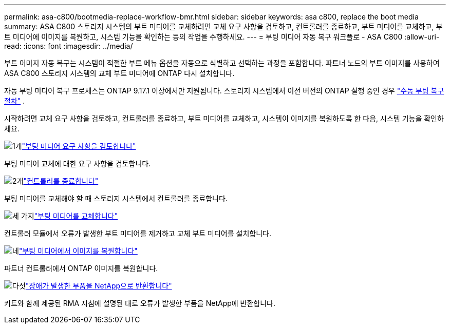 ---
permalink: asa-c800/bootmedia-replace-workflow-bmr.html 
sidebar: sidebar 
keywords: asa c800, replace the boot media 
summary: ASA C800 스토리지 시스템의 부트 미디어를 교체하려면 교체 요구 사항을 검토하고, 컨트롤러를 종료하고, 부트 미디어를 교체하고, 부트 미디어에 이미지를 복원하고, 시스템 기능을 확인하는 등의 작업을 수행하세요. 
---
= 부팅 미디어 자동 복구 워크플로 - ASA C800
:allow-uri-read: 
:icons: font
:imagesdir: ../media/


[role="lead"]
부트 이미지 자동 복구는 시스템이 적절한 부트 메뉴 옵션을 자동으로 식별하고 선택하는 과정을 포함합니다. 파트너 노드의 부트 이미지를 사용하여 ASA C800 스토리지 시스템의 교체 부트 미디어에 ONTAP 다시 설치합니다.

자동 부팅 미디어 복구 프로세스는 ONTAP 9.17.1 이상에서만 지원됩니다. 스토리지 시스템에서 이전 버전의 ONTAP 실행 중인 경우 link:bootmedia-replace-workflow.html["수동 부팅 복구 절차"] .

시작하려면 교체 요구 사항을 검토하고, 컨트롤러를 종료하고, 부트 미디어를 교체하고, 시스템이 이미지를 복원하도록 한 다음, 시스템 기능을 확인하세요.

.image:https://raw.githubusercontent.com/NetAppDocs/common/main/media/number-1.png["1개"]link:bootmedia-replace-requirements-bmr.html["부팅 미디어 요구 사항을 검토합니다"]
[role="quick-margin-para"]
부팅 미디어 교체에 대한 요구 사항을 검토합니다.

.image:https://raw.githubusercontent.com/NetAppDocs/common/main/media/number-2.png["2개"]link:bootmedia-shutdown-bmr.html["컨트롤러를 종료합니다"]
[role="quick-margin-para"]
부팅 미디어를 교체해야 할 때 스토리지 시스템에서 컨트롤러를 종료합니다.

.image:https://raw.githubusercontent.com/NetAppDocs/common/main/media/number-3.png["세 가지"]link:bootmedia-replace-bmr.html["부팅 미디어를 교체합니다"]
[role="quick-margin-para"]
컨트롤러 모듈에서 오류가 발생한 부트 미디어를 제거하고 교체 부트 미디어를 설치합니다.

.image:https://raw.githubusercontent.com/NetAppDocs/common/main/media/number-4.png["네"]link:bootmedia-recovery-image-boot-bmr.html["부팅 미디어에서 이미지를 복원합니다"]
[role="quick-margin-para"]
파트너 컨트롤러에서 ONTAP 이미지를 복원합니다.

.image:https://raw.githubusercontent.com/NetAppDocs/common/main/media/number-5.png["다섯"]link:bootmedia-complete-rma-bmr.html["장애가 발생한 부품을 NetApp으로 반환합니다"]
[role="quick-margin-para"]
키트와 함께 제공된 RMA 지침에 설명된 대로 오류가 발생한 부품을 NetApp에 반환합니다.
